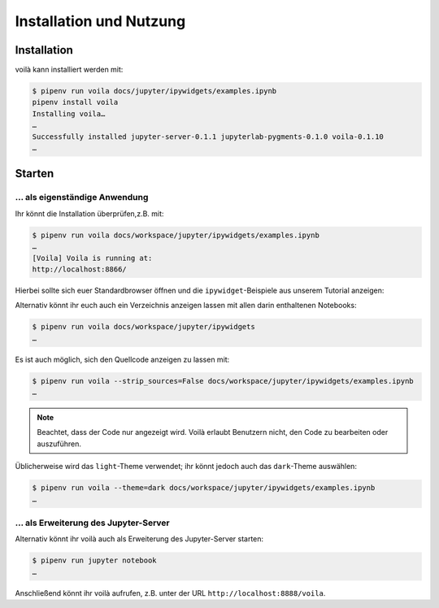 Installation und Nutzung
========================

Installation
------------

voilà kann installiert werden mit:

.. code-block:: console

    $ pipenv run voila docs/jupyter/ipywidgets/examples.ipynb
    pipenv install voila
    Installing voila…
    …
    Successfully installed jupyter-server-0.1.1 jupyterlab-pygments-0.1.0 voila-0.1.10
    …

Starten
-------

… als eigenständige Anwendung
~~~~~~~~~~~~~~~~~~~~~~~~~~~~~

Ihr könnt die Installation überprüfen,z.B. mit:

.. code-block:: console

    $ pipenv run voila docs/workspace/jupyter/ipywidgets/examples.ipynb
    …
    [Voila] Voila is running at:
    http://localhost:8866/

Hierbei sollte sich euer Standardbrowser öffnen und die ``ipywidget``-Beispiele
aus unserem Tutorial anzeigen:

.. image:: voila-example-1.png
   :alt: Voilà-Beispiel examples.ipynb

Alternativ könnt ihr euch auch ein Verzeichnis anzeigen lassen mit allen darin
enthaltenen Notebooks:

.. code-block:: console

    $ pipenv run voila docs/workspace/jupyter/ipywidgets
    …

.. image:: voila-example-2.png
   :alt: Voilà-Beispiel für eine Verzeichnisansicht

Es ist auch möglich, sich den Quellcode anzeigen zu lassen mit:

.. code-block:: console

    $ pipenv run voila --strip_sources=False docs/workspace/jupyter/ipywidgets/examples.ipynb
    …

.. note::
    Beachtet, dass der Code nur angezeigt wird. Voilà erlaubt Benutzern nicht,
    den Code zu bearbeiten oder auszuführen.

.. image:: voila-example-3.png
   :alt: Voilà-Beispiel mit Quellcode

Üblicherweise wird das ``light``-Theme verwendet; ihr könnt jedoch auch das
``dark``-Theme auswählen:

.. code-block:: console

    $ pipenv run voila --theme=dark docs/workspace/jupyter/ipywidgets/examples.ipynb
    …

… als Erweiterung des Jupyter-Server
~~~~~~~~~~~~~~~~~~~~~~~~~~~~~~~~~~~~

Alternativ könnt ihr voilà auch als Erweiterung des Jupyter-Server starten:

.. code-block:: console

    $ pipenv run jupyter notebook
    …

Anschließend könnt ihr voilà aufrufen, z.B. unter der URL
``http://localhost:8888/voila``.

